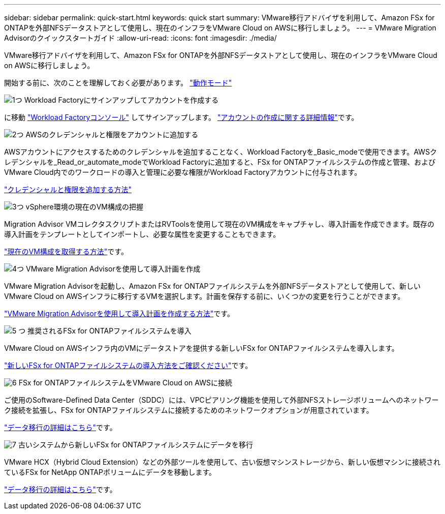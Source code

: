 ---
sidebar: sidebar 
permalink: quick-start.html 
keywords: quick start 
summary: VMware移行アドバイザを利用して、Amazon FSx for ONTAPを外部NFSデータストアとして使用し、現在のインフラをVMware Cloud on AWSに移行しましょう。 
---
= VMware Migration Advisorのクイックスタートガイド
:allow-uri-read: 
:icons: font
:imagesdir: ./media/


[role="lead"]
VMware移行アドバイザを利用して、Amazon FSx for ONTAPを外部NFSデータストアとして使用し、現在のインフラをVMware Cloud on AWSに移行しましょう。

開始する前に、次のことを理解しておく必要があります。 https://docs.netapp.com/us-en/workload-setup-admin/operational-modes.html["動作モード"^]

.image:https://raw.githubusercontent.com/NetAppDocs/common/main/media/number-1.png["1つ"] Workload Factoryにサインアップしてアカウントを作成する
[role="quick-margin-para"]
に移動 https://console.workloads.netapp.com["Workload Factoryコンソール"^] してサインアップします。 https://docs.netapp.com/us-en/workload-setup-admin/sign-up-saas.html["アカウントの作成に関する詳細情報"]です。

.image:https://raw.githubusercontent.com/NetAppDocs/common/main/media/number-2.png["2つ"] AWSのクレデンシャルと権限をアカウントに追加する
[role="quick-margin-para"]
AWSアカウントにアクセスするためのクレデンシャルを追加することなく、Workload Factoryを_Basic_modeで使用できます。AWSクレデンシャルを_Read_or_automate_modeでWorkload Factoryに追加すると、FSx for ONTAPファイルシステムの作成と管理、およびVMware Cloud内でのワークロードの導入と管理に必要な権限がWorkload Factoryアカウントに付与されます。

[role="quick-margin-para"]
https://docs.netapp.com/us-en/workload-setup-admin/add-credentials.html["クレデンシャルと権限を追加する方法"^]

.image:https://raw.githubusercontent.com/NetAppDocs/common/main/media/number-3.png["3つ"] vSphere環境の現在のVM構成の把握
[role="quick-margin-para"]
Migration Advisor VMコレクタスクリプトまたはRVToolsを使用して現在のVM構成をキャプチャし、導入計画を作成できます。既存の導入計画をテンプレートとしてインポートし、必要な属性を変更することもできます。

[role="quick-margin-para"]
link:capture-vm-configurations.html["現在のVM構成を取得する方法"]です。

.image:https://raw.githubusercontent.com/NetAppDocs/common/main/media/number-4.png["4つ"] VMware Migration Advisorを使用して導入計画を作成
[role="quick-margin-para"]
VMware Migration Advisorを起動し、Amazon FSx for ONTAPファイルシステムを外部NFSデータストアとして使用して、新しいVMware Cloud on AWSインフラに移行するVMを選択します。計画を保存する前に、いくつかの変更を行うことができます。

[role="quick-margin-para"]
link:launch-onboarding-advisor.html["VMware Migration Advisorを使用して導入計画を作成する方法"]です。

.image:https://raw.githubusercontent.com/NetAppDocs/common/main/media/number-5.png["5 つ"] 推奨されるFSx for ONTAPファイルシステムを導入
[role="quick-margin-para"]
VMware Cloud on AWSインフラ内のVMにデータストアを提供する新しいFSx for ONTAPファイルシステムを導入します。

[role="quick-margin-para"]
link:deploy-fsx-file-system.html["新しいFSx for ONTAPファイルシステムの導入方法をご確認ください"]です。

.image:https://raw.githubusercontent.com/NetAppDocs/common/main/media/number-6.png["6"] FSx for ONTAPファイルシステムをVMware Cloud on AWSに接続
[role="quick-margin-para"]
ご使用のSoftware-Defined Data Center（SDDC）には、VPCピアリング機能を使用して外部NFSストレージボリュームへのネットワーク接続を拡張し、FSx for ONTAPファイルシステムに接続するためのネットワークオプションが用意されています。

[role="quick-margin-para"]
link:connect-sddc-to-fsx.html["データ移行の詳細はこちら"]です。

.image:https://raw.githubusercontent.com/NetAppDocs/common/main/media/number-7.png["7"] 古いシステムから新しいFSx for ONTAPファイルシステムにデータを移行
[role="quick-margin-para"]
VMware HCX（Hybrid Cloud Extension）などの外部ツールを使用して、古い仮想マシンストレージから、新しい仮想マシンに接続されているFSx for NetApp ONTAPボリュームにデータを移動します。

[role="quick-margin-para"]
link:migrate-data.html["データ移行の詳細はこちら"]です。
